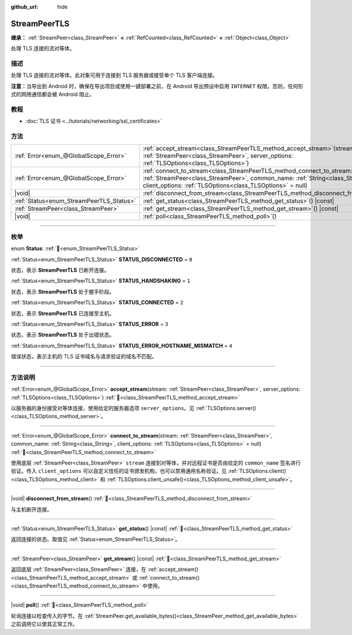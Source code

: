 :github_url: hide

.. DO NOT EDIT THIS FILE!!!
.. Generated automatically from Godot engine sources.
.. Generator: https://github.com/godotengine/godot/tree/4.4/doc/tools/make_rst.py.
.. XML source: https://github.com/godotengine/godot/tree/4.4/doc/classes/StreamPeerTLS.xml.

.. _class_StreamPeerTLS:

StreamPeerTLS
=============

**继承：** :ref:`StreamPeer<class_StreamPeer>` **<** :ref:`RefCounted<class_RefCounted>` **<** :ref:`Object<class_Object>`

处理 TLS 连接的流对等体。

.. rst-class:: classref-introduction-group

描述
----

处理 TLS 连接的流对等体。此对象可用于连接到 TLS 服务器或接受单个 TLS 客户端连接。

\ **注意：**\ 当导出到 Android 时，确保在导出项目或使用一键部署之前，在 Android 导出预设中启用 ``INTERNET`` 权限。否则，任何形式的网络通信都会被 Android 阻止。

.. rst-class:: classref-introduction-group

教程
----

- :doc:`TLS 证书 <../tutorials/networking/ssl_certificates>`

.. rst-class:: classref-reftable-group

方法
----

.. table::
   :widths: auto

   +------------------------------------------+------------------------------------------------------------------------------------------------------------------------------------------------------------------------------------------------------------------------------------+
   | :ref:`Error<enum_@GlobalScope_Error>`    | :ref:`accept_stream<class_StreamPeerTLS_method_accept_stream>`\ (\ stream\: :ref:`StreamPeer<class_StreamPeer>`, server_options\: :ref:`TLSOptions<class_TLSOptions>`\ )                                                           |
   +------------------------------------------+------------------------------------------------------------------------------------------------------------------------------------------------------------------------------------------------------------------------------------+
   | :ref:`Error<enum_@GlobalScope_Error>`    | :ref:`connect_to_stream<class_StreamPeerTLS_method_connect_to_stream>`\ (\ stream\: :ref:`StreamPeer<class_StreamPeer>`, common_name\: :ref:`String<class_String>`, client_options\: :ref:`TLSOptions<class_TLSOptions>` = null\ ) |
   +------------------------------------------+------------------------------------------------------------------------------------------------------------------------------------------------------------------------------------------------------------------------------------+
   | |void|                                   | :ref:`disconnect_from_stream<class_StreamPeerTLS_method_disconnect_from_stream>`\ (\ )                                                                                                                                             |
   +------------------------------------------+------------------------------------------------------------------------------------------------------------------------------------------------------------------------------------------------------------------------------------+
   | :ref:`Status<enum_StreamPeerTLS_Status>` | :ref:`get_status<class_StreamPeerTLS_method_get_status>`\ (\ ) |const|                                                                                                                                                             |
   +------------------------------------------+------------------------------------------------------------------------------------------------------------------------------------------------------------------------------------------------------------------------------------+
   | :ref:`StreamPeer<class_StreamPeer>`      | :ref:`get_stream<class_StreamPeerTLS_method_get_stream>`\ (\ ) |const|                                                                                                                                                             |
   +------------------------------------------+------------------------------------------------------------------------------------------------------------------------------------------------------------------------------------------------------------------------------------+
   | |void|                                   | :ref:`poll<class_StreamPeerTLS_method_poll>`\ (\ )                                                                                                                                                                                 |
   +------------------------------------------+------------------------------------------------------------------------------------------------------------------------------------------------------------------------------------------------------------------------------------+

.. rst-class:: classref-section-separator

----

.. rst-class:: classref-descriptions-group

枚举
----

.. _enum_StreamPeerTLS_Status:

.. rst-class:: classref-enumeration

enum **Status**: :ref:`🔗<enum_StreamPeerTLS_Status>`

.. _class_StreamPeerTLS_constant_STATUS_DISCONNECTED:

.. rst-class:: classref-enumeration-constant

:ref:`Status<enum_StreamPeerTLS_Status>` **STATUS_DISCONNECTED** = ``0``

状态，表示 **StreamPeerTLS** 已断开连接。

.. _class_StreamPeerTLS_constant_STATUS_HANDSHAKING:

.. rst-class:: classref-enumeration-constant

:ref:`Status<enum_StreamPeerTLS_Status>` **STATUS_HANDSHAKING** = ``1``

状态，表示 **StreamPeerTLS** 处于握手阶段。

.. _class_StreamPeerTLS_constant_STATUS_CONNECTED:

.. rst-class:: classref-enumeration-constant

:ref:`Status<enum_StreamPeerTLS_Status>` **STATUS_CONNECTED** = ``2``

状态，表示 **StreamPeerTLS** 已连接至主机。

.. _class_StreamPeerTLS_constant_STATUS_ERROR:

.. rst-class:: classref-enumeration-constant

:ref:`Status<enum_StreamPeerTLS_Status>` **STATUS_ERROR** = ``3``

状态，表示 **StreamPeerTLS** 处于出错状态。

.. _class_StreamPeerTLS_constant_STATUS_ERROR_HOSTNAME_MISMATCH:

.. rst-class:: classref-enumeration-constant

:ref:`Status<enum_StreamPeerTLS_Status>` **STATUS_ERROR_HOSTNAME_MISMATCH** = ``4``

错误状态，表示主机的 TLS 证书域名与请求验证的域名不匹配。

.. rst-class:: classref-section-separator

----

.. rst-class:: classref-descriptions-group

方法说明
--------

.. _class_StreamPeerTLS_method_accept_stream:

.. rst-class:: classref-method

:ref:`Error<enum_@GlobalScope_Error>` **accept_stream**\ (\ stream\: :ref:`StreamPeer<class_StreamPeer>`, server_options\: :ref:`TLSOptions<class_TLSOptions>`\ ) :ref:`🔗<class_StreamPeerTLS_method_accept_stream>`

以服务器的身份接受对等体连接，使用给定的服务器选项 ``server_options``\ 。见 :ref:`TLSOptions.server()<class_TLSOptions_method_server>`\ 。

.. rst-class:: classref-item-separator

----

.. _class_StreamPeerTLS_method_connect_to_stream:

.. rst-class:: classref-method

:ref:`Error<enum_@GlobalScope_Error>` **connect_to_stream**\ (\ stream\: :ref:`StreamPeer<class_StreamPeer>`, common_name\: :ref:`String<class_String>`, client_options\: :ref:`TLSOptions<class_TLSOptions>` = null\ ) :ref:`🔗<class_StreamPeerTLS_method_connect_to_stream>`

使用底层 :ref:`StreamPeer<class_StreamPeer>` ``stream`` 连接到对等体，并对远程证书是否由给定的 ``common_name`` 签名进行验证。传入 ``client_options`` 可以自定义信任的证书颁发机构，也可以禁用通用名称验证。见 :ref:`TLSOptions.client()<class_TLSOptions_method_client>` 和 :ref:`TLSOptions.client_unsafe()<class_TLSOptions_method_client_unsafe>`\ 。

.. rst-class:: classref-item-separator

----

.. _class_StreamPeerTLS_method_disconnect_from_stream:

.. rst-class:: classref-method

|void| **disconnect_from_stream**\ (\ ) :ref:`🔗<class_StreamPeerTLS_method_disconnect_from_stream>`

与主机断开连接。

.. rst-class:: classref-item-separator

----

.. _class_StreamPeerTLS_method_get_status:

.. rst-class:: classref-method

:ref:`Status<enum_StreamPeerTLS_Status>` **get_status**\ (\ ) |const| :ref:`🔗<class_StreamPeerTLS_method_get_status>`

返回连接的状态。取值见 :ref:`Status<enum_StreamPeerTLS_Status>`\ 。

.. rst-class:: classref-item-separator

----

.. _class_StreamPeerTLS_method_get_stream:

.. rst-class:: classref-method

:ref:`StreamPeer<class_StreamPeer>` **get_stream**\ (\ ) |const| :ref:`🔗<class_StreamPeerTLS_method_get_stream>`

返回底层 :ref:`StreamPeer<class_StreamPeer>` 连接，在 :ref:`accept_stream()<class_StreamPeerTLS_method_accept_stream>` 或 :ref:`connect_to_stream()<class_StreamPeerTLS_method_connect_to_stream>` 中使用。

.. rst-class:: classref-item-separator

----

.. _class_StreamPeerTLS_method_poll:

.. rst-class:: classref-method

|void| **poll**\ (\ ) :ref:`🔗<class_StreamPeerTLS_method_poll>`

轮询连接以检查传入的字节。在 :ref:`StreamPeer.get_available_bytes()<class_StreamPeer_method_get_available_bytes>` 之前调用它以使其正常工作。

.. |virtual| replace:: :abbr:`virtual (本方法通常需要用户覆盖才能生效。)`
.. |const| replace:: :abbr:`const (本方法无副作用，不会修改该实例的任何成员变量。)`
.. |vararg| replace:: :abbr:`vararg (本方法除了能接受在此处描述的参数外，还能够继续接受任意数量的参数。)`
.. |constructor| replace:: :abbr:`constructor (本方法用于构造某个类型。)`
.. |static| replace:: :abbr:`static (调用本方法无需实例，可直接使用类名进行调用。)`
.. |operator| replace:: :abbr:`operator (本方法描述的是使用本类型作为左操作数的有效运算符。)`
.. |bitfield| replace:: :abbr:`BitField (这个值是由下列位标志构成位掩码的整数。)`
.. |void| replace:: :abbr:`void (无返回值。)`
